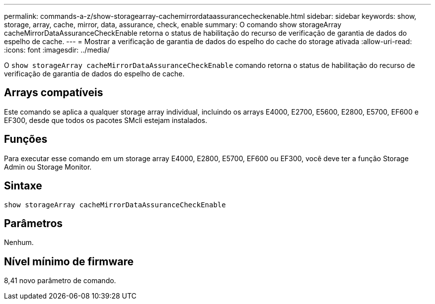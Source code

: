 ---
permalink: commands-a-z/show-storagearray-cachemirrordataassurancecheckenable.html 
sidebar: sidebar 
keywords: show, storage, array, cache, mirror, data, assurance, check, enable 
summary: O comando show storageArray cacheMirrorDataAssuranceCheckEnable retorna o status de habilitação do recurso de verificação de garantia de dados do espelho de cache. 
---
= Mostrar a verificação de garantia de dados do espelho do cache do storage ativada
:allow-uri-read: 
:icons: font
:imagesdir: ../media/


[role="lead"]
O `show storageArray cacheMirrorDataAssuranceCheckEnable` comando retorna o status de habilitação do recurso de verificação de garantia de dados do espelho de cache.



== Arrays compatíveis

Este comando se aplica a qualquer storage array individual, incluindo os arrays E4000, E2700, E5600, E2800, E5700, EF600 e EF300, desde que todos os pacotes SMcli estejam instalados.



== Funções

Para executar esse comando em um storage array E4000, E2800, E5700, EF600 ou EF300, você deve ter a função Storage Admin ou Storage Monitor.



== Sintaxe

[source, cli]
----
show storageArray cacheMirrorDataAssuranceCheckEnable
----


== Parâmetros

Nenhum.



== Nível mínimo de firmware

8,41 novo parâmetro de comando.

